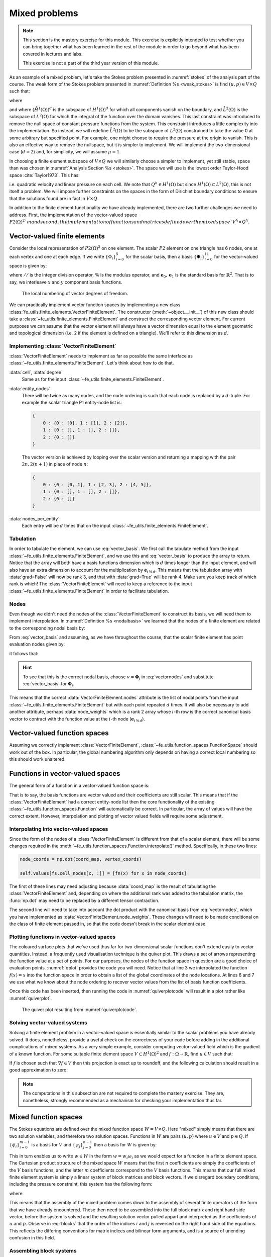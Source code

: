 .. default-role:: math

.. _mixed:

==============
Mixed problems
==============

.. note::

   This section is the mastery exercise for this module. This exercise
   is explicitly intended to test whether you can bring together what
   has been learned in the rest of the module in order to go beyond
   what has been covered in lectures and labs.

   This exercise is not a part of the third year version of this module.

As an example of a mixed problem, let's take the Stokes problem presented in
:numref:`stokes` of the analysis part of the course. The weak form of the
Stokes problem presented in :numref:`Definition %s <weak_stokes>` is find
`(u,p)\in V\times Q` such that:

.. math::
    :label: stokes_ch9

    a(u,v) + b(v, p) & = \int_\Omega f\cdot v\,\mathrm{d}\, x,
      
    b(u,q) & = 0, \quad \forall (v,q) \in V\times Q,

where

.. math::
    :label:

    a(u,v) & = \mu\int_\Omega \epsilon(u):\epsilon(v)\,\mathrm{d}\, x,

    b(v,q) & = \int_\Omega q \nabla\cdot v\,\mathrm{d}\, x,

    V & =(\mathring{H}^1(\Omega))^d,

    Q & =\mathring{L}^2(\Omega),

and where `(\mathring{H}^1(\Omega))^d` is the subspace of `H^1(\Omega)^d` for
which all components vanish on the boundary, and `\mathring{L}^2(\Omega)` is
the subspace of `L^2(\Omega)` for which the integral of the function over the
domain vanishes. This last constraint was introduced to remove the null space
of constant pressure functions from the system. This constraint introduces a
little complexity into the implementation. So instead, we will redefine
`\mathring{L}^2(\Omega)` to be the subspace of `L^2(\Omega)` constrained to
take the value 0 at some arbitrary but specified point. For example, one might
choose to require the pressure at the origin to vanish. This is also an
effective way to remove the nullspace, but it is simpler to implement. We will
implement the two-dimensional case (`d=2`) and, for simplicity, we will assume `\mu=1`.

In choosing a finite element subspace of `V \times Q` we will similarly choose
a simpler to implement, yet still stable, space than was chosen in
:numref:`Analysis Section %s <stokes>`. The space we will use is the lowest order
Taylor-Hood space :cite:`Taylor1973`. This has:

.. math::
    :label:

    V^h & = P2(\Omega)^2

    Q^h & = P1(\Omega)

i.e. quadratic velocity and linear pressure on each cell. We note that 
`Q^h\in H^1(\Omega)` but since `H^1(\Omega) \subset L^2(\Omega)`, this is not
itself a problem. We will impose further constraints on the spaces in the
form of Dirichlet boundary conditions to ensure that the solutions found are in
fact in `V \times Q`.

In addition to the finite element functionality we have already implemented,
there are two further challenges we need to address. First, the implementation
of the vector-valued space `P2(\Omega)^2`m and second, the implementation of
functions and matrices defined over the mixed space `V^h \times Q^h`.

Vector-valued finite elements
-----------------------------

Consider the local representation of `P2(\Omega)^2` on one element. The scalar
`P2` element on one triangle has 6 nodes, one at each vertex and one at each
edge. If we write `\{\Phi_i\}_{i=0}^{5}` for the scalar basis, then a basis
`\{\mathbf{\Phi}_i\}_{i=0}^{11}` for the vector-valued space is given by:

.. math::
    :label: vector_basis

    \mathbf{\Phi}_i(X) = \Phi_{i\,//\,2}(X)\,\mathbf{e}_{i\,\%\,2}

where `//` is the integer division operator, `\%` is the modulus operator, and
`{\mathbf{e}_0, \mathbf{e}_1}` is the standard basis for `\mathbb{R}^2`. That is to say, we
interleave `x` and `y` component basis functions.

.. figure:: _static/p2vec.*
    
    The local numbering of vector degrees of freedom.

We can practically implement vector function spaces by implementing a new class
:class:`fe_utils.finite_elements.VectorFiniteElement`. The constructor
(:meth:`~object.__init__`) of this new class should take a
:class:`~fe_utils.finite_elements.FiniteElement` and construct the
corresponding vector element. For current purposes we can assume that the
vector element will always have a vector dimension equal to the element
geometric and topological dimension (i.e. 2 if the element is defined on a
triangle). We'll refer to this dimension as `d`.

Implementing :class:`VectorFiniteElement`
.........................................

:class:`VectorFiniteElement` needs to implement as far as possible the same
interface as :class:`~fe_utils.finite_elements.FiniteElement`. Let's think
about how to do that.

:data:`cell`, :data:`degree`
    Same as for the input :class:`~fe_utils.finite_elements.FiniteElement`.
:data:`entity_nodes`
    There will be twice as many nodes, and the node ordering is such that each
    node is replaced by a `d`-tuple. For example the scalar triangle P1
    entity-node list is:

    .. code-block:: python3

        {
            0 : {0 : [0], 1 : [1], 2 : [2]},
            1 : {0 : [], 1 : [], 2 : []},
            2 : {0 : []}
        }
    
    The vector version is achieved by looping over the scalar version and
    returning a mapping with the pair `2n, 2(n+1)` in place of node `n`:

    .. code-block:: python3

        {
            0 : {0 : [0, 1], 1 : [2, 3], 2 : [4, 5]},
            1 : {0 : [], 1 : [], 2 : []},
            2 : {0 : []}
        }
:data:`nodes_per_entity`:
    Each entry will be `d` times that on the input
    :class:`~fe_utils.finite_elements.FiniteElement`.

Tabulation
..........

In order to tabulate the element, we can use :eq:`vector_basis`. We first
call the tabulate method from the input
:class:`~fe_utils.finite_elements.FiniteElement`, and we use this and
:eq:`vector_basis` to produce the array to return. Notice that the array
will both have a basis functions dimension which is `d` times longer than the
input element, and will also have an extra dimension to account for the
multiplication by `\mathbf{e}_{i\,\%\,d}`. This means that the tabulation array
with :data:`grad=False` will now be rank 3, and that with :data:`grad=True`
will be rank 4. Make sure you keep track of which rank is which!
The :class:`VectorFiniteElement` will need to keep a reference to the
input :class:`~fe_utils.finite_elements.FiniteElement` in order to facilitate
tabulation. 

Nodes
.....

Even though we didn't need the nodes of the :class:`VectorFiniteElement` to
construct its basis, we will need them to implement interpolation. In
:numref:`Definition %s <nodalbasis>` we learned that
the nodes of a finite element are related to the corresponding nodal basis by:

.. math::
    :label:

    \mathbf{\Phi}^*_i(\mathbf{\Phi}_j) = \delta_{ij}

From :eq:`vector_basis` and assuming, as we have throughout the course,
that the scalar finite element has point evaluation nodes given by:

.. math::
    :label:

    \Phi_i(v) = v(X_i),

it follows that:

.. math::
    :label: vectornodes

    \mathbf{\Phi}^*_i(v) & = \Phi^*_{i\,//\,d}(\mathbf{e}_{i\,\%\,d}\cdot v)

    & = \mathbf{e}_{i\,\%\,d}\cdot v(X_{i\,//\,d})

.. hint::

    To see that this is the correct nodal basis, choose
    :math:`v=\mathbf{\Phi}_j` in :eq:`vectornodes` and substitute
    :eq:`vector_basis` for :math:`\mathbf{\Phi}_j`.

This means that the correct :data:`VectorFiniteElement.nodes` attribute is
the list of nodal points from the input
:class:`~fe_utils.finite_elements.FiniteElement` but with each point repeated
`d` times. It will also be necessary to add another attribute, perhaps
:data:`node_weights` which is a rank 2 array whose `i`-th row is the correct
canonical basis vector to contract with the function value at the `i`-th node (`\mathbf{e}_{i\,\%\,d}`).


Vector-valued function spaces
-----------------------------

Assuming we correctly implement :class:`VectorFiniteElement`, 
:class:`~fe_utils.function_spaces.FunctionSpace` should work out of the box.
In particular, the global numbering algorithm only depends on having a correct
local numbering so this should work unaltered. 

Functions in vector-valued spaces
---------------------------------

The general form of a function in a vector-valued function space is:

.. math::
    :label:

    f = f_i \mathbf{\Phi}_i(X).

That is to say, the basis functions are vector valued and their coefficients
are still scalar. This means that if the :class:`VectorFiniteElement` had a
correct entity-node list then the core functionality of the existing
:class:`~fe_utils.function_spaces.Function` will automatically be correct. In
particular, the array of values will have the correct extent. However,
interpolation and plotting of vector valued fields will require some
adjustment.

Interpolating into vector-valued spaces
.......................................

Since the form of the nodes of a :class:`VectorFiniteElement` is different from
that of a scalar element, there will be some changes required in the
:meth:`~fe_utils.function_spaces.Function.interpolate()` method. Specifically,
in these two lines:

.. code-block:: python3

    node_coords = np.dot(coord_map, vertex_coords)

    self.values[fs.cell_nodes[c, :]] = [fn(x) for x in node_coords]

The first of these lines may need adjusting because :data:`coord_map` is the
result of tabulating the :class:`VectorFiniteElement` and, depending on where
the additional rank was added to the tabulation matrix, the :func:`np.dot` may
need to be replaced by a different tensor contraction.

The second line will need to take into account the dot product with the
canonical basis from :eq:`vectornodes`, which you have implemented as
:data:`VectorFiniteElement.node_weights`. These changes will need to be made
conditional on the class of finite element passed in, so that the code doesn't
break in the scalar element case.

Plotting functions in vector-valued spaces
..........................................

The coloured surface plots that we've used thus far for two-dimensional scalar
functions don't extend easily to vector quantities. Instead, a frequently used
visualisation technique is the quiver plot. This draws a set of
arrows representing the function value at a set of points. For our purposes,
the nodes of the function space in question are a good choice of evaluation
points. :numref:`qplot` provides the code you will need. Notice that at line 3
we interpolated the function `f(x)=x` into the function space in order to
obtain a list of the global coordinates of the node locations. At lines 6 and 7
we use what we know about the node ordering to recover vector values from the
list of basis function coefficients. 

.. _qplot:

.. code-block:: python3
    :caption: Code implementing quiver plots to visualise functions in vector
        function spaces. This code should be added to
        :meth:`~fe_utils.function_spaces.Function.plot()` immediately after the
        definition of :data:`fs`.
    :linenos:

    if isinstance(fs.element, VectorFiniteElement):
        coords = Function(fs)
        coords.interpolate(lambda x: x)
        fig = plt.figure()
        ax = fig.gca()
        x = coords.values.reshape(-1, 2)
        v = self.values.reshape(-1, 2)
        plt.quiver(x[:, 0], x[:, 1], v[:, 0], v[:, 1])
        plt.show()
        return

Once this code has been inserted, then running the code in
:numref:`quiverplotcode` will result in a plot rather like
:numref:`quiverplot`.

.. _quiverplotcode:

.. code-block:: python3
    :caption: Creation of a vector function space, interpolation of a given
        function into it, and subsequent plot creation. 
    :linenos:

    from fe_utils import *
    from math import cos, sin, pi

    se = LagrangeElement(ReferenceTriangle, 2)
    ve = VectorFiniteElement(se)
    m = UnitSquareMesh(10,10)
    fs = FunctionSpace(m, ve)
    f = Function(fs)
    f.interpolate(lambda x: (2*pi*(1 - cos(2*pi*x[0]))*sin(2*pi*x[1]),
                             -2*pi*(1 - cos(2*pi*x[1]))*sin(2*pi*x[0])))
    f.plot()

.. _quiverplot:

.. figure:: _static/quiver.png
    :width: 70%
    
    The quiver plot resulting from :numref:`quiverplotcode`.

Solving vector-valued systems
.............................

Solving a finite element problem in a vector-valued space is essentially
similar to the scalar problems you have already solved. It does, nonetheless,
provide a useful check on the correctness of your code before adding in the
additional complications of mixed systems. As a very simple example, consider
computing vector-valued field which is the gradient of a known function. For
some suitable finite element space `V\subset H^1(\Omega)^2` and
`f:\Omega\rightarrow \mathbb{R}`, find `u\in V` such that:

.. math::
    :label:

    \int_\Omega u\cdot v\,\mathrm{d}x = \int_\Omega f\cdot v\,\mathrm{d}x\quad \forall v\in V.

If `f` is chosen such that `\nabla f\in V` then this projection is exact up to
roundoff, and the following calculation should result in a good approximation
to zero:

.. math::
    :label:

    e = \int_\Omega (u -\nabla f)\cdot(u -\nabla f)\,\mathrm{d}x

.. note::

    The computations in this subsection are not required to complete the
    mastery exercise. They are, nonetheless, strongly recommended as a
    mechanism for checking your implementation thus far.

Mixed function spaces
---------------------

The Stokes equations are defined over the mixed function space `W = V \times Q`.
Here "mixed" simply means that there are two solution variables, and therefore
two solution spaces. Functions in `W` are pairs `(u, p)` where `u\in V` and
`p\in Q`. If `\{\phi_i\}_{i=0}^{m-1}` is a basis for `V` and
`\{\psi_j\}_{j=0}^{n-1}` then a basis for `W` is given by:

.. math::
    :label:

    \{\omega_i\}_{i=0}^{m+n-1}=\{(\phi_i, 0)\}_{i=0}^{m-1} \cup \{(0,
    \psi_{j-n})\}_{j=m}^{m+n-1}.
    
This in turn enables us to write `w\in W` in the form `w=w_i\omega_i` as we
would expect for a function in a finite element space. The Cartesian product
structure of the mixed space `W` means that the first `n` coefficients are
simply the coefficients of the `V` basis functions, and the latter `m`
coefficients correspond to the `V` basis functions. This means that our full
mixed finite element system is simply a linear system of block matrices and
block vectors. If we disregard boundary conditions, including the pressure
constraint, this system has the following form:

.. math::
    :label:

    \begin{bmatrix}
        A & B^\mathrm{T} \\
        B & 0 
    \end{bmatrix}
    \begin{bmatrix}
        U \\
        P
    \end{bmatrix}
    =
    \begin{bmatrix}
        F \\ 
        0
    \end{bmatrix}

where:

.. _blocks:

.. math::
    :label:

    A_{ij} = a(\phi_j, \phi_i),

    B_{ij} = b(\phi_j, \psi_i),

    F_i = \int_\Omega f\cdot v\, d\, x,

    U_i = u_i = w_i,

    P_i = p_i = w_{i+m}.

This means that the assembly of the mixed problem comes down to the assembly of
several finite operators of the form that we have already encountered. These
then need to be assembled into the full block matrix and right hand side
vector, before the system is solved and the resulting solution vector pulled
appart and interpreted as the coefficients of `u` and `p`. Observe in
:eq:`blocks` that the order of the indices `i` and `j` is reversed on the right
hand side of the equations. This reflects the differing conventions for matrix
indices and bilinear form arguments, and is a source of unending confusion in
this field.

Assembling block systems
........................

The procedure for assembling the individual blocks of the block matrix and the
block vectors is the one you are familiar with, but we will need to do
something new to assemble the block structures. What is required differs
slightly between the matrix and the vectors.

In the case of the vectors, then it is sufficient to know that a slice into a
:class:`numpy.ndarray` returns a view on the same memory as the full vector.
This is most easily understood through an example:

.. code-block:: ipython3

    In [1]: import numpy as np

    In [2]: a = np.zeros(10)

    In [3]: b = a[:5]

    In [4]: b[2] = 1

    In [5]: a
    Out[5]: array([0., 0., 1., 0., 0., 0., 0., 0., 0., 0.])

This means that one can first create a full vector of length `n+m` and then
slice it to create subvectors that can be used for assembly.

Conversely, :mod:`scipy.sparse` provides the :func:`~scipy.sparse.bmat`
function which will stitch together a larger sparse matrix from blocks. In
order to have the full indexing options you are likely to want for imposing the
boundary conditions, you will probably want to specify that the resulting
matrix is in :data:`"lil"` format.

Boundary conditions
...................

The imposition of the constraint in `(\mathring{H}^1(\Omega))^2` that solutions
vanish on the boundary is a Dirichlet condition of the type that you have
encountered before. Observe that the condition changes the test space, which
affects whole rows of the block system, so you will want to impose the boundary
condition *after* assembling the block matrix. You will also need to ensure
that the constraint is applied to both the `x` and `y` components of the space.

The imposition of the constraint in `\mathring{L}^2(\Omega)` that the solution
is zero at some prescribed point can be achieved by selecting an arbitrary
basis function and applying a zero Dirichlet condition for that degree of
freedom. In this regard we can observe that there is nothing about the
implementation of Dirichlet conditions that constrains them to lie on the
boundary. Rather, they should be understood as specifying a subspace on which
the solution is prescribed rather than solved for. In this particular case,
that subspace is one-dimensional.

Solving the matrix system
.........................

The block matrix system that you eventually produce will be larger than many of
those we have previously encountered, and will have non-zero entries further
from the diagonal. This can cause the matrix solver to become expensive in both
time and memory. Fortunately, :mod:`scipy.sparse.linalg` now incorporates an
interface to `SuperLU <https://portal.nersc.gov/project/sparse/superlu/>`__,
which is a high-performance direct sparse solver. The recommended solution
strategy is therefore:

1. Convert your block matrix to :class:`scipy.sparse.csc_matrix`, which is the
   format that SuperLU requires.
2. Factorise the matrix using :func:`scipy.sparse.linalg.splu`. 
3. Use the resulting :class:`~scipy.sparse.linalg.SuperLU` object to finally solve
   the system.

Computing the error
...................

We will wish to compute the convergence of our solution in the `L^2` norm. For
`w\in W`, this is given by:

.. math::
    :label:

    \|w\|_{L^2} = \sqrt{\int_\Omega w\cdot w\,\mathrm{dx}}

When we expand this in terms of the basis of `W`, it will be useful to note
that basis functions from the different component spaces are orthogonal. That
is to say:

.. math::
    :label:

    (\phi, 0) \cdot (0, \psi) = 0 \quad \forall \phi\in V,\, \psi \in Q.

The direct result of this is that if `w = (u, p)` then:

.. math::
    :label:

    \|w\|_{L^2}^2 = \|u\|_{L^2}^2 + \|p\|_{L^2}^2.

Manufacturing a solution to the Stokes equations
------------------------------------------------

As previously, we will wish to check our code using the method of manufactured
solutions. The Stokes equations represent a form of incompressible fluid
mechanics, so it is usually preferable to select a target solution for which
`\nabla\cdot u = 0`. The straightforward way to do this is to choose a scalar
field `\gamma: \Omega\rightarrow \mathbb{R}` to use as a streamfunction. We can
then define `u = \nabla^{\perp}\gamma` and rely on the vector calculus identity
`\nabla\cdot\nabla^{\perp} \gamma = 0` to guarantee that the velocity field is
divergence-free. We also need to ensure that `u` satisfies the boundary
conditions, which amounts to choosing `\gamma` such that its gradient vanishes
on the domain boundary. The following function is a suitable choice on a unit
square domain:

.. math::
    :label: stream

    \gamma(x,y) = \big(1-\cos(2\pi x)\big)\big(1-\cos(2\pi y)\big)

Implementing a nonlinear problem
--------------------------------

.. proof:exercise::

    The goal of this exercise is to implement a solver for the Stokes
    equations, on a unit square. Implement
    :func:`~fe_utils.solvers.mastery.solve_mastery` so that it solves
    :eq:`stokes_ch9` using the forcing function derived from :eq:`stream`.

    Your full solution should:

    1. Implement :class:`VectorFiniteElement`. 
    2. Make the consequential changes to 
       :class:`~fe_utils.function_spaces.Function` to enable values 
       to be interpolated into vector-valued functions, and to create quiver plots.
    3. Assemble and solve the required mixed system.
    4. Compute the `L^2` error of the mixed solution from the analytic solution.
    
    A convergence test for your code is provided in
    ``test/test_12_mastery_convergence.py``. In order to be compatible with
    this code, your implementation of
    :func:`~fe_utils.solvers.mastery.solve_mastery` should return its results
    as a tuple of the form :data:`(u, p), error`. This is a slight change from
    the comment in the code which takes into account that the problem is mixed.
    The obvious consequential change will be needed at the end of
    :mod:`fe_utils.solvers.mastery`.
